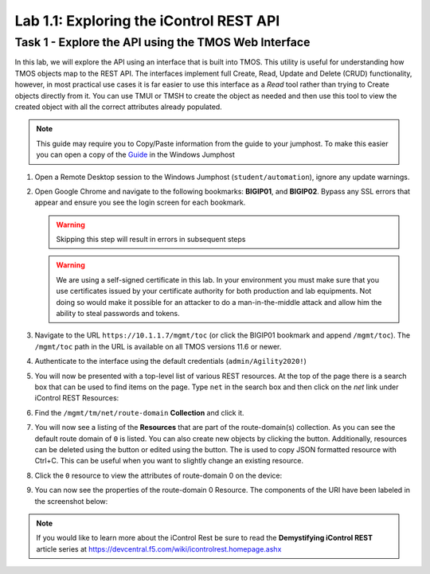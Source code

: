 Lab 1.1: Exploring the iControl REST API
----------------------------------------

Task 1 - Explore the API using the TMOS Web Interface
~~~~~~~~~~~~~~~~~~~~~~~~~~~~~~~~~~~~~~~~~~~~~~~~~~~~~

In this lab, we will explore the API using an interface that is built into TMOS.
This utility is useful for understanding how TMOS objects map
to the REST API. The interfaces implement full Create, Read, Update and
Delete (CRUD) functionality, however, in most practical use cases it is
far easier to use this interface as a `Read` tool rather than trying to
Create objects directly from it. You can use TMUI or TMSH to create the
object as needed and then use this tool to view the created object with
all the correct attributes already populated.

.. NOTE:: This guide may require you to Copy/Paste information from the
   guide to your jumphost.  To make this easier you can open a copy of the
   Guide_ in the Windows Jumphost

#. Open a Remote Desktop session to the Windows Jumphost (``student/automation``),
   ignore any update warnings.

#. Open Google Chrome and navigate to the following bookmarks: **BIGIP01**, 
   and **BIGIP02**. Bypass any SSL errors that appear and ensure you see the login 
   screen for each bookmark.

   .. WARNING:: Skipping this step will result in errors in subsequent steps

   .. WARNING:: We are using a self-signed certificate in this lab. In your
      environment you must make sure that you use certificates issued by your
      certificate authority for both production and lab equipments. Not doing
      so would make it possible for an attacker to do a man-in-the-middle
      attack and allow him the ability to steal passwords and tokens.

   |lab-1-1|

#. Navigate to the URL ``https://10.1.1.7/mgmt/toc`` (or click the BIGIP01 bookmark
   and append ``/mgmt/toc``). The ``/mgmt/toc`` path in the URL is available on
   all TMOS versions 11.6 or newer.

#. Authenticate to the interface using the default credentials (``admin/Agility2020!``)

#. You will now be presented with a top-level list of various REST
   resources. At the top of the page there is a search box
   |lab-1-2| that can be used to find items on the page. Type ``net`` in
   the search box and then click on the `net` link under iControl REST
   Resources:

   |lab-1-3|

#. Find the ``/mgmt/tm/net/route-domain`` **Collection** and click it.

#. You will now see a listing of the **Resources** that are part of the
   route-domain(s) collection. As you can see the default route domain
   of ``0`` is listed. You can also create new objects by clicking the
   |lab-1-4| button. Additionally, resources can be deleted using the
   |lab-1-5| button or edited using the |lab-1-7| button. The |lab-1-6|
   is used to copy JSON formatted resource with Ctrl+C. This can be
   useful when you want to slightly change an existing resource.


#. Click the ``0`` resource to view the attributes of route-domain 0 on
   the device:

   |lab-1-9|

#. You can now see the properties of the route-domain 0 Resource.  The
   components of the URI have been labeled in the screenshot below:

   |lab-1-8|

.. NOTE:: If you would like to learn more about the iControl Rest be sure to read
   the **Demystifying iControl REST** article series at
   https://devcentral.f5.com/wiki/icontrolrest.homepage.ashx

.. _Guide: https://agility-2020-programmability-big-ip-rest.readthedocs.io/

.. |lab-1-1| image:: images/lab-1-1.png
   :scale: 75%
.. |lab-1-2| image:: images/lab-1-2.png
.. |lab-1-3| image:: images/lab-1-3.png
.. |lab-1-4| image:: images/lab-1-4.png
.. |lab-1-5| image:: images/lab-1-5.png
.. |lab-1-6| image:: images/lab-1-6.png
.. |lab-1-7| image:: images/lab-1-7.png
.. |lab-1-8| image:: images/lab-1-8.png
.. |lab-1-9| image:: images/lab-1-9.png
